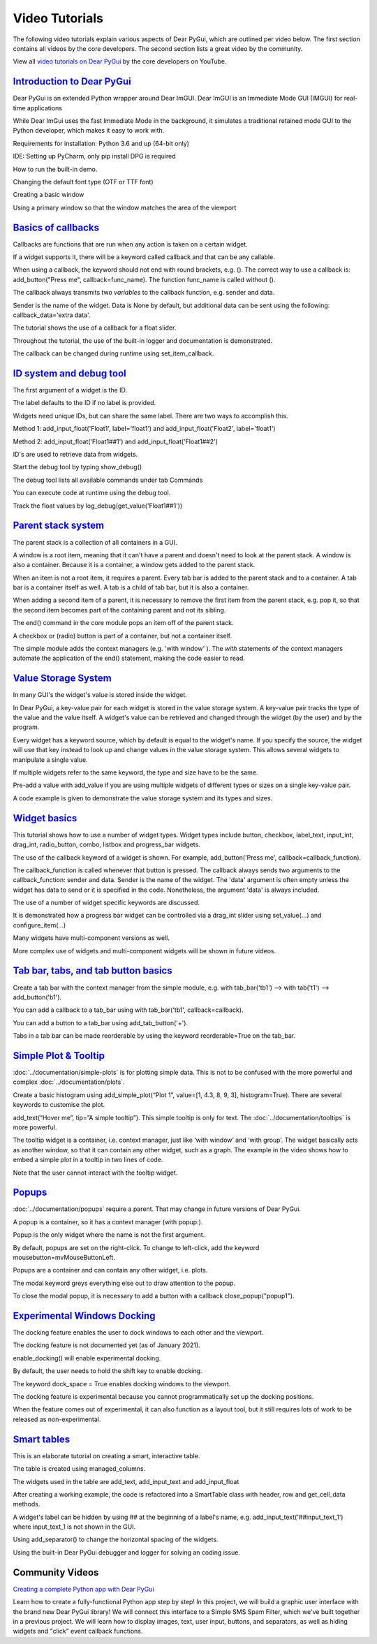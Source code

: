 Video Tutorials
===============

The following video tutorials explain various aspects of Dear PyGui,
which are outlined per video below. The first section contains all
videos by the core developers. The second section lists a great
video by the community.

View all `video tutorials on Dear PyGui`_ by the core developers on YouTube.

.. _video tutorials on Dear PyGui:
    https://www.youtube.com/playlist?list=PLcqt7R3y3elGh7zoj1-oyygzTh9j81hKV

`Introduction to Dear PyGui <https://youtu.be/kkRXLrG5oMA>`_
------------------------------------------------------------

Dear PyGui is an extended Python wrapper around Dear ImGUI.
Dear ImGUI is an Immediate Mode GUI (IMGUI) for real-time applications

While Dear ImGui uses the fast Immediate Mode in the background,
it simulates a traditional retained mode GUI to the Python developer,
which makes it easy to work with.

Requirements for installation: Python 3.6 and up (64-bit only)

IDE: Setting up PyCharm, only pip install DPG is required

How to run the built-in demo.

Changing the default font type (OTF or TTF font)

Creating a basic window

Using a primary window so that the window matches the area of the viewport


`Basics of callbacks <https://youtu.be/5ci4oIzGXdI>`_
-------------------------------------------------------

Callbacks are functions that are run when any action
is taken on a certain widget.

If a widget supports it, there will be a keyword called
callback and that can be any callable.

When using a callback, the keyword should not end with
round brackets, e.g. (). The correct way to use a callback
is: add_button("Press me", callback=func_name). The function
func_name is called without ().

The callback always transmits two *variables* to the callback
function, e.g. sender and data.

Sender is the name of the widget. Data is None by default,
but additional data can be sent using the following: callback_data='extra data'.

The tutorial shows the use of a callback for a float slider.

Throughout the tutorial, the use of the built-in logger
and documentation is demonstrated.

The callback can be changed during runtime using set_item_callback.

`ID system and debug tool <https://youtu.be/zcGWJjGSn-w>`_
----------------------------------------------------------

The first argument of a widget is the ID.

The label defaults to the ID if no label is provided.

Widgets need unique IDs, but can share the same label.
There are two ways to accomplish this.

Method 1: add_input_float('Float1', label='float1')
and add_input_float('Float2', label='float1')

Method 2: add_input_float('Float1##1') and add_input_float('Float1##2')

ID's are used to retrieve data from widgets.

Start the debug tool by typing show_debug()

The debug tool lists all available commands under tab Commands

You can execute code at runtime using the debug tool.

Track the float values by log_debug(get_value('Float1##1'))

`Parent stack system <https://youtu.be/CVoArPhOLx4>`_
------------------------------------------------------

The parent stack is a collection of all containers in a GUI.

A window is a root item, meaning that it can't have a parent
and doesn't need to look at the parent stack. A window is also a
container. Because it is a container, a window gets added to the parent stack.

When an item is not a root item, it requires a parent. Every tab bar
is added to the parent stack and to a container. A tab bar is a
container itself as well. A tab is a child of tab bar, but it is also a container.

When adding a second item of a parent, it is necessary to remove
the first item from the parent stack, e.g. pop it, so that the
second item becomes part of the containing parent and not its sibling.

The end() command in the core module pops an item off of the parent stack.

A checkbox or (radio) button is part of a container,
but not a container itself.

The simple module adds the context managers (e.g. 'with window' ).
The *with* statements of the context managers automate the application
of the end() statement, making the code easier to read.

`Value Storage System <https://youtu.be/b7gm0f5vYcc>`_
-------------------------------------------------------

In many GUI's the widget's value is stored inside the widget.

In Dear PyGui, a key-value pair for each widget is stored in
the value storage system. A key-value pair tracks the type of the
value and the value itself. A widget's value can be retrieved and
changed through the widget (by the user) and by the program.

Every widget has a keyword source, which by default is equal to
the widget's name. If you specify the source, the widget will use that
key instead to look up and change values in the value storage system.
This allows several widgets to manipulate a single value.

If multiple widgets refer to the same keyword, the type and
size have to be the same.

Pre-add a value with add_value if you are using multiple
widgets of different types or sizes on a single key-value pair.

A code example is given to demonstrate the value storage
system and its types and sizes.

`Widget basics <https://youtu.be/tqETQz2As9g>`_
------------------------------------------------

This tutorial shows how to use a number of widget types.
Widget types include button, checkbox, label_text, input_int,
drag_int, radio_button, combo, listbox and progress_bar widgets.

The use of the callback keyword of a widget is shown. For example,
add_button('Press me', callback=callback_function).

The callback_function is called whenever that button
is pressed. The callback always sends two arguments to the
callback_function: sender and data. Sender is the name of the
widget. The 'data' argument is often empty unless the widget has
data to send or it is specified in the code. Nonetheless, the
argument 'data' is always included.

The use of a number of widget specific keywords are discussed.

It is demonstrated how a progress bar widget can be controlled
via a drag_int slider using set_value(...) and configure_item(...)

Many widgets have multi-component versions as well.

More complex use of widgets and multi-component
widgets will be shown in future videos.

`Tab bar, tabs, and tab button basics <https://youtu.be/-NXf98oj70c>`_
-----------------------------------------------------------------------

Create a tab bar with the context manager from the simple module, e.g. with tab_bar('tb1') --> with tab('t1') --> add_button('b1').

You can add a callback to a tab_bar using with tab_bar('tb1', callback=callback).

You can add a button to a tab_bar using add_tab_button('+').

Tabs in a tab bar can be made reorderable by using the keyword reorderable=True on the tab_bar.

`Simple Plot & Tooltip <https://youtu.be/G1l-rtMUlsI>`_
---------------------------------------------------------


:doc:`../documentation/simple-plots` is for plotting simple data.
This is not to be confused with the more powerful and complex :doc:`../documentation/plots`.

Create a basic histogram using add_simple_plot(“Plot 1”, value=[1, 4.3, 8, 9, 3], histogram=True).
There are several keywords to customise the plot.

add_text(“Hover me”, tip=”A simple tooltip”). This simple tooltip
is only for text. The :doc:`../documentation/tooltips` is more powerful.

The tooltip widget is a container, i.e.
context manager, just like ‘with window’ and ‘with group’.
The widget basically acts as another window, so that it can contain
any other widget, such as a graph. The example in the video shows how
to embed a simple plot in a tooltip in two lines of code.

Note that the user cannot interact with the tooltip widget.

`Popups <https://www.youtube.com/watch?v=paClQ6SewX8>`_
-------------------------------------------------------

:doc:`../documentation/popups` require a parent.
That may change in future versions of Dear PyGui.

A popup is a container, so it has a context manager (with popup:).

Popup is the only widget where the name is not the first argument.

By default, popups are set on the right-click. To change to
left-click, add the keyword mousebutton=mvMouseButtonLeft.

Popups are a container and can contain any other widget, i.e. plots.

The modal keyword greys everything else out to draw attention to the popup.

To close the modal popup, it is necessary to add a button
with a callback close_popup("popup1").

`Experimental Windows Docking <https://www.youtube.com/watch?v=dVm2U6kZb7U>`_
-------------------------------------------------------------------------------


The docking feature enables the user to dock windows to each other and the viewport.

The docking feature is not documented yet (as of January 2021).

enable_docking() will enable experimental docking.

By default, the user needs to hold the shift key to enable docking.

The keyword dock_space = True enables docking windows to the viewport.

The docking feature is experimental because you cannot programmatically
set up the docking positions.

When the feature comes out of experimental, it can also function as a
layout tool, but it still requires lots of work to be released as non-experimental.


`Smart tables <https://youtu.be/qL_zjinXTJk>`_
-----------------------------------------------

This is an elaborate tutorial on creating a smart, interactive table.

The table is created using managed_columns.

The widgets used in the table are add_text,
add_input_text and add_input_float

After creating a working example, the code is
refactored into a SmartTable class with header, row and get_cell_data methods.

A widget's label can be hidden by using ## at the beginning
of a label's name, e.g. add_input_text('##input_text_1')
where input_text_1 is not shown in the GUI.

Using add_separator() to change the horizontal spacing of the widgets.

Using the built-in Dear PyGui debugger and logger for solving an coding issue.

Community Videos
----------------

`Creating a complete Python app with Dear PyGui <https://youtu.be/2RocXKPPx4o>`_

Learn how to create a fully-functional Python app step by step!
In this project, we will build a graphic user interface with the
brand new Dear PyGui library! We will connect this interface to a
Simple SMS Spam Filter, which we've built together in a previous project.
We will learn how to display images, text, user input, buttons, and separators,
as well as hiding widgets and "click" event callback functions.